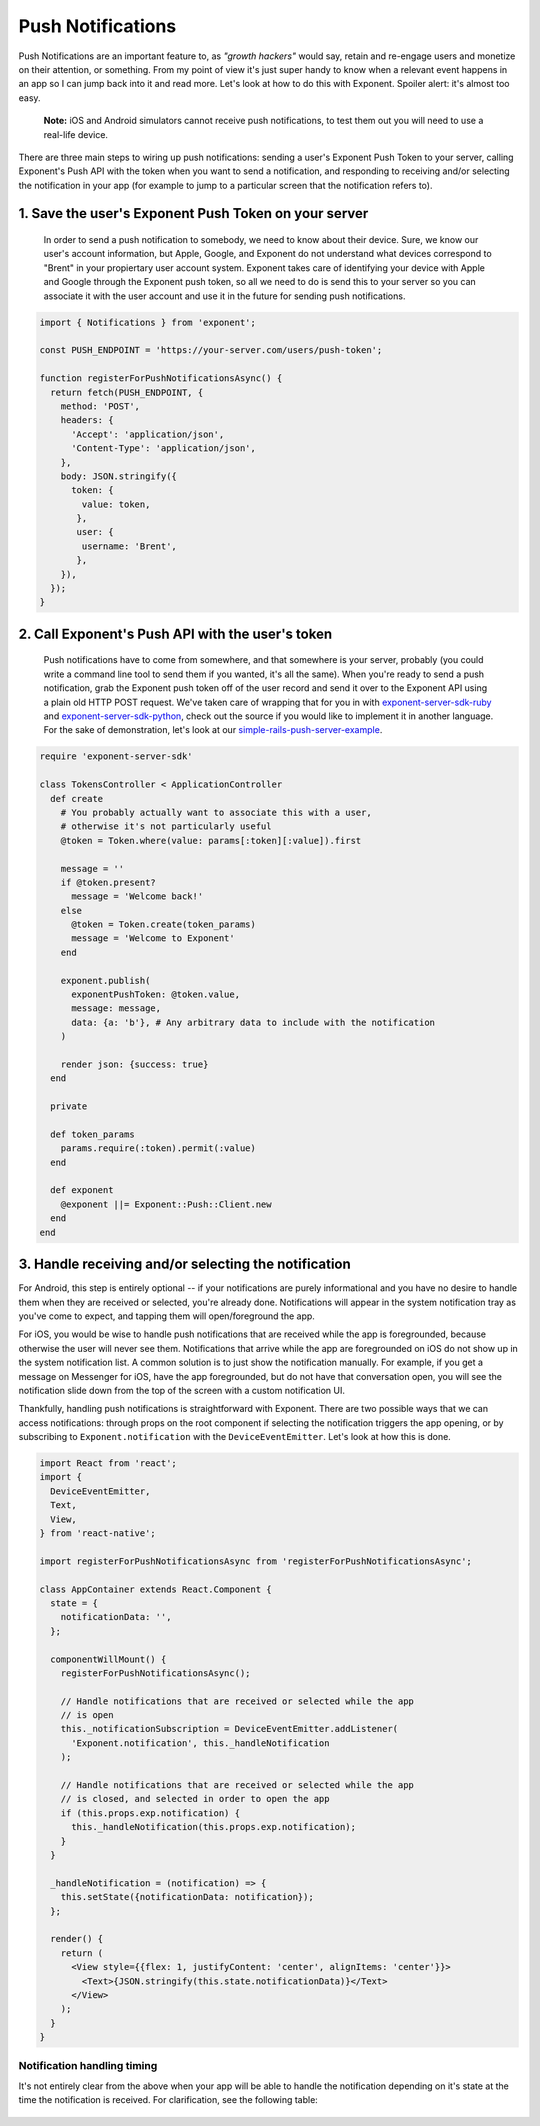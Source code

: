 .. _push-notifications:

******************
Push Notifications
******************

Push Notifications are an important feature to, as *"growth hackers"* would
say, retain and re-engage users and monetize on their attention, or something.
From my point of view it's just super handy to know when a relevant event
happens in an app so I can jump back into it and read more. Let's look at how
to do this with Exponent. Spoiler alert: it's almost too easy.

.. epigraph::
  **Note:** iOS and Android simulators cannot receive push notifications, to test them out you will need to use a real-life device.

There are three main steps to wiring up push notifications: sending a user's
Exponent Push Token to your server, calling Exponent's Push API with the token
when you want to send a notification, and responding to receiving and/or
selecting the notification in your app (for example to jump to a particular
screen that the notification refers to).

1. Save the user's Exponent Push Token on your server
^^^^^^^^^^^^^^^^^^^^^^^^^^^^^^^^^^^^^^^^^^^^^^^^^^^^^

.. figure:: img/saving-token.png
  :width: 100%
  :alt: Diagram explaining saving tokens

  In order to send a push notification to somebody, we need to know about their device. Sure, we know our user's account information, but Apple, Google, and Exponent do not understand what devices correspond to "Brent" in your propiertary user account system. Exponent takes care of identifying your device with Apple and Google through the Exponent push token, so all we need to do is send this to your server so you can associate it with the user account and use it in the future for sending push notifications.

.. code-block:: javascript

  import { Notifications } from 'exponent';

  const PUSH_ENDPOINT = 'https://your-server.com/users/push-token';

  function registerForPushNotificationsAsync() {
    return fetch(PUSH_ENDPOINT, {
      method: 'POST',
      headers: {
        'Accept': 'application/json',
        'Content-Type': 'application/json',
      },
      body: JSON.stringify({
        token: {
          value: token,
         },
         user: {
          username: 'Brent',
         },
      }),
    });
  }


2. Call Exponent's Push API with the user's token
^^^^^^^^^^^^^^^^^^^^^^^^^^^^^^^^^^^^^^^^^^^^^^^^^

.. figure:: img/sending-notification.png
  :width: 100%
  :alt: Diagram explaining sending a push from your server to device

  Push notifications have to come from somewhere, and that somewhere is your server, probably (you could write a command line tool to send them if you wanted, it's all the same). When you're ready to send a push notification, grab the Exponent push token off of the user record and send it over to the Exponent API using a plain old HTTP POST request. We've taken care of wrapping that for you in with `exponent-server-sdk-ruby <https://github.com/exponentjs/exponent-server-sdk-ruby>`_ and `exponent-server-sdk-python <https://github.com/exponentjs/exponent-server-sdk-python>`_, check out the source if you would like to implement it in another language. For the sake of demonstration, let's look at our `simple-rails-push-server-example <https://github.com/exponentjs/simple-rails-push-server-example>`_.

.. code-block:: ruby

  require 'exponent-server-sdk'

  class TokensController < ApplicationController
    def create
      # You probably actually want to associate this with a user,
      # otherwise it's not particularly useful
      @token = Token.where(value: params[:token][:value]).first

      message = ''
      if @token.present?
        message = 'Welcome back!'
      else
        @token = Token.create(token_params)
        message = 'Welcome to Exponent'
      end

      exponent.publish(
        exponentPushToken: @token.value,
        message: message,
        data: {a: 'b'}, # Any arbitrary data to include with the notification
      )

      render json: {success: true}
    end

    private

    def token_params
      params.require(:token).permit(:value)
    end

    def exponent
      @exponent ||= Exponent::Push::Client.new
    end
  end

3. Handle receiving and/or selecting the notification
^^^^^^^^^^^^^^^^^^^^^^^^^^^^^^^^^^^^^^^^^^^^^^^^^^^^^

For Android, this step is entirely optional -- if your notifications are purely
informational and you have no desire to handle them when they are received or
selected, you're already done. Notifications will appear in the system
notification tray as you've come to expect, and tapping them will open/foreground
the app.

For iOS, you would be wise to handle push notifications that are received while
the app is foregrounded, because otherwise the user will never see them.
Notifications that arrive while the app are foregrounded on iOS do not show up
in the system notification list. A common solution is to just show the notification
manually. For example, if you get a message on Messenger for iOS, have the app
foregrounded, but do not have that conversation open, you will see the
notification slide down from the top of the screen with a custom notification
UI.

Thankfully, handling push notifications is straightforward with Exponent. There
are two possible ways that we can access notifications: through props on the root
component if selecting the notification triggers the app opening, or by subscribing
to ``Exponent.notification`` with the ``DeviceEventEmitter``. Let's look at how
this is done.


.. code-block:: javascript

  import React from 'react';
  import {
    DeviceEventEmitter,
    Text,
    View,
  } from 'react-native';

  import registerForPushNotificationsAsync from 'registerForPushNotificationsAsync';

  class AppContainer extends React.Component {
    state = {
      notificationData: '',
    };

    componentWillMount() {
      registerForPushNotificationsAsync();

      // Handle notifications that are received or selected while the app
      // is open
      this._notificationSubscription = DeviceEventEmitter.addListener(
        'Exponent.notification', this._handleNotification
      );

      // Handle notifications that are received or selected while the app
      // is closed, and selected in order to open the app
      if (this.props.exp.notification) {
        this._handleNotification(this.props.exp.notification);
      }
    }

    _handleNotification = (notification) => {
      this.setState({notificationData: notification});
    };

    render() {
      return (
        <View style={{flex: 1, justifyContent: 'center', alignItems: 'center'}}>
          <Text>{JSON.stringify(this.state.notificationData)}</Text>
        </View>
      );
    }
  }

Notification handling timing
""""""""""""""""""""""""""""

It's not entirely clear from the above when your app will be able to handle the
notification depending on it's state at the time the notification is received.
For clarification, see the following table:

.. figure:: img/receiving-push.png
  :width: 100%
  :alt: Diagram explaining saving tokens
